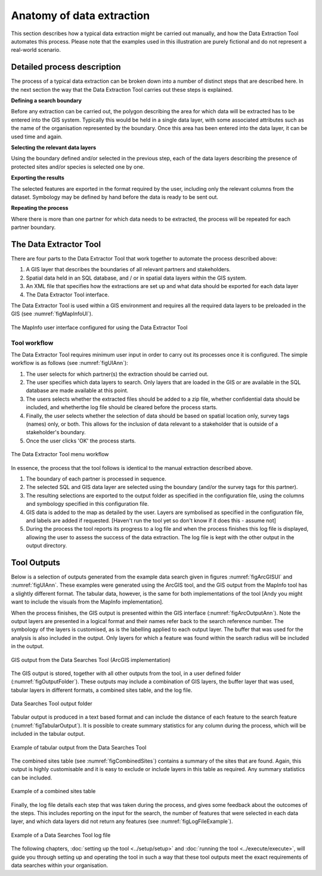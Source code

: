 **************************
Anatomy of data extraction
**************************

.. index::
	single: Detailed process description

This section describes how a typical data extraction might be carried out manually, and how the Data Extraction Tool automates this process. Please note that the examples used in this illustration are purely fictional and do not represent a real-world scenario. 

Detailed process description
============================

The process of a typical data extraction can be broken down into a number of distinct steps that are described here. In the next section the way that the Data Extraction Tool carries out these steps is explained.

**Defining a search boundary**

Before any extraction can be carried out, the polygon describing the area for which data will be extracted has to be entered into the GIS system. Typically this would be held in a single data layer, with some associated attributes such as the name of the organisation represented by the boundary. Once this area has been entered into the data layer, it can be used time and again.

**Selecting the relevant data layers**

Using the boundary defined and/or selected in the previous step, each of the data layers describing the presence of protected sites and/or species is selected one by one.

**Exporting the results**

The selected features are exported in the format required by the user, including only the relevant columns from the dataset. Symbology may be defined by hand before the data is ready to be sent out. 

**Repeating the process**

Where there is more than one partner for which data needs to be extracted, the process will be repeated for each partner boundary.

.. index::
	single: Tool overview

The Data Extractor Tool
======================

There are four parts to the Data Extractor Tool that work together to automate the process described above:

1. A GIS layer that describes the boundaries of all relevant partners and stakeholders. 
#. Spatial data held in an SQL database, and / or in spatial data layers within the GIS system.
#. An XML file that specifies how the extractions are set up and what data should be exported for each data layer
#. The Data Extractor Tool interface.

The Data Extractor Tool is used within a GIS environment and requires all the required data layers to be preloaded in the GIS (see :numref:`figMapInfoUI`). 

.. _figMapInfoUI:

.. figure:: figures/InterfacMapInfoAnnotated.png
	:align: center

	The MapInfo user interface configured for using the Data Extractor Tool

Tool workflow
-------------

The Data Extractor Tool requires minimum user input in order to carry out its processes once it is configured. The simple workflow is as follows (see :numref:`figUIAnn`):

1. The user selects for which partner(s) the extraction should be carried out.
#. The user specifies which data layers to search. Only layers that are loaded in the GIS or are available in the SQL database are made available at this point. 
#. The users selects whether the extracted files should be added to a zip file, whether confidential data should be included, and whetherthe log file should be cleared before the process starts.
#. Finally, the user selects whether the selection of data should be based on spatial location only, survey tags (names) only, or both. This allows for the inclusion of data relevant to a stakeholder that is outside of a stakeholder's boundary.
#. Once the user clicks 'OK' the process starts.


.. _figUIAnn:

.. figure:: figures/MenuExampleAnnotated.png
	:align: center

	The Data Extractor Tool menu workflow


In essence, the process that the tool follows is identical to the manual extraction described above. 

1. The boundary of each partner is processed in sequence. 
#. The selected SQL and GIS data layer are selected using the boundary (and/or the survey tags for this partner).
#. The resulting selections are exported to the output folder as specified in the configuration file, using the columns and symbology specified in this configuration file.
#. GIS data is added to the map as detailed by the user. Layers are symbolised as specified in the configuration file, and labels are added if requested. [Haven't run the tool yet so don't know if it does this - assume not]
#. During the process the tool reports its progress to a log file and when the process finishes this log file is displayed, allowing the user to assess the success of the data extraction. The log file is kept with the other output in the output directory.


.. index::
	single: Tool Outputs

Tool Outputs
============

Below is a selection of outputs generated from the example data search given in figures :numref:`figArcGISUI` and :numref:`figUIAnn`. These examples were generated using the ArcGIS tool, and the GIS output from the MapInfo tool has a slightly different format. The tabular data, however, is the same for both implementations of the tool [Andy you might want to include the visuals from the MapInfo implementation].

When the process finishes, the GIS output is presented within the GIS interface (:numref:`figArcOutputAnn`). Note the output layers are presented in a logical format and their names refer back to the search reference number. The symbology of the layers is customised, as is the labelling applied to each output layer. The buffer that was used for the analysis is also included in the output. Only layers for which a feature was found within the search radius will be included in the output.

.. _figArcOutputAnn:

.. figure:: figures/ExampleOutputArcGISAnnotated.png
	:align: center

	GIS output from the Data Searches Tool (ArcGIS implementation)

The GIS output is stored, together with all other outputs from the tool, in a user defined folder (:numref:`figOutputFolder`). These outputs may include a combination of GIS layers, the buffer layer that was used, tabular layers in different formats, a combined sites table, and the log file.  

.. _figOutputFolder:

.. figure:: figures/OutputFolderAnnotated.png
	:align: center

	Data Searches Tool output folder

Tabular output is produced in a text based format and can include the distance of each feature to the search feature (:numref:`figTabularOutput`). It is possible to create summary statistics for any column during the process, which will be included in the tabular output.


.. _figTabularOutput:

.. figure:: figures/ExampleTabularOutput.png
	:align: center

	Example of tabular output from the Data Searches Tool

The combined sites table (see :numref:`figCombinedSites`) contains a summary of the sites that are found. Again, this output is highly customisable and it is easy to exclude or include layers in this table as required. Any summary statistics can be included.

.. _figCombinedSites:

.. figure:: figures/CombinedSitesTableExample.png
	:align: center

	Example of a combined sites table

Finally, the log file details each step that was taken during the process, and gives some feedback about the outcomes of the steps. This includes reporting on the input for the search, the number of features that were selected in each data layer, and which data layers did not return any features (see :numref:`figLogFileExample`).

.. _figLogFileExample:

.. figure:: figures/LogFileExample.png
	:align: center

	Example of a Data Searches Tool log file


The following chapters, :doc:`setting up the tool <../setup/setup>` and :doc:`running the tool <../execute/execute>`, will guide you through setting up and operating the tool in such a way that these tool outputs meet the exact requirements of data searches within your organisation.